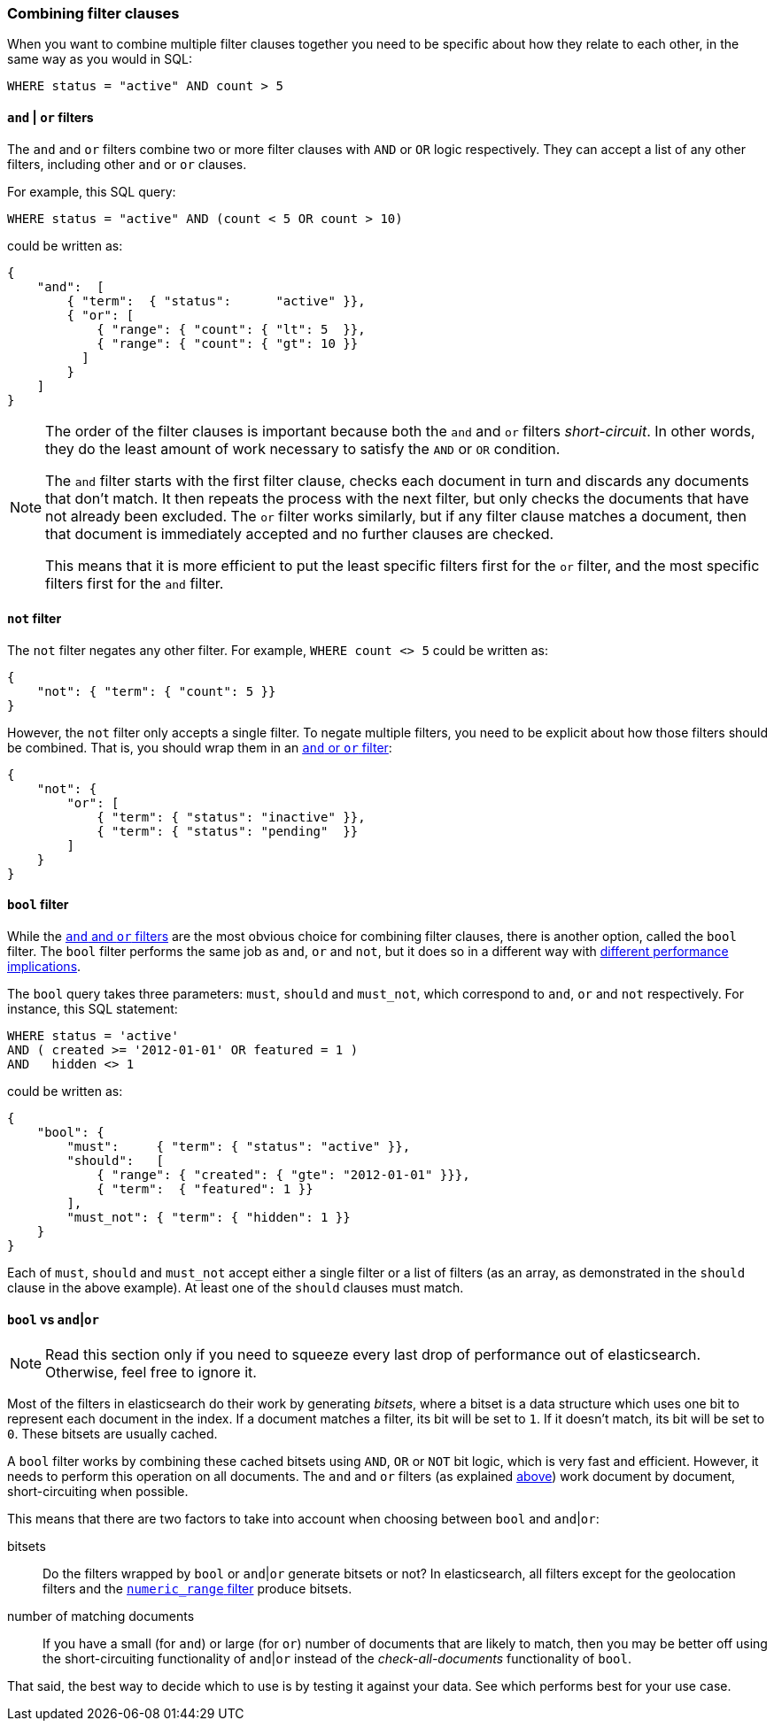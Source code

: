 [[combining_filters]]
=== Combining filter clauses

When you want to combine multiple filter clauses together you need to be
specific about how they relate to each other, in the same way as you would
in SQL:

    WHERE status = "active" AND count > 5


[[and_or_filter]]
==== `and` | `or` filters

The `and` and `or` filters combine two or more filter clauses with `AND` or
`OR` logic respectively. They can accept a list of any other filters, including
other `and` or `or` clauses.

For example, this SQL query:

    WHERE status = "active" AND (count < 5 OR count > 10)

could be written as:

    {
        "and":  [
            { "term":  { "status":      "active" }},
            { "or": [
                { "range": { "count": { "lt": 5  }},
                { "range": { "count": { "gt": 10 }}
              ]
            }
        ]
    }

[NOTE]
====
The order of the filter clauses is important because both the `and` and `or`
filters __short-circuit__. In other words, they do the least amount of work
necessary to satisfy the `AND` or `OR` condition.

The `and` filter starts with the first filter clause, checks each document
in turn and discards any documents that don't match.  It then repeats the
process with the next filter, but only checks the documents that have not
already been excluded.
The `or` filter works similarly, but if any filter clause matches a document,
then that document is immediately accepted and no further clauses are checked.

This means that it is more efficient to put the least specific filters first
for the `or` filter, and the most specific filters first for the `and` filter.
====

[[not_filter]]
==== `not` filter

The `not` filter negates any other filter. For example, `WHERE count <> 5`
could be written as:

    {
        "not": { "term": { "count": 5 }}
    }

However, the `not` filter only accepts a single filter.  To negate multiple
filters, you need to be explicit about how those filters should be combined.
That is, you should wrap them in an <<and_or_filter,`and` or `or` filter>>:

    {
        "not": {
            "or": [
                { "term": { "status": "inactive" }},
                { "term": { "status": "pending"  }}
            ]
        }
    }

[[bool_filter]]
==== `bool` filter

While the <<and_or_filter,`and` and `or` filters>> are the most obvious
choice for combining filter clauses, there is another option, called the
`bool` filter. The `bool` filter performs the same job as `and`, `or` and
`not`, but it does so in a different way with <<bool_vs_and_or,different
performance implications>>.

The `bool` query takes three parameters: `must`, `should` and `must_not`, which
correspond to `and`, `or` and `not` respectively.
For instance, this SQL statement:

    WHERE status = 'active'
    AND ( created >= '2012-01-01' OR featured = 1 )
    AND   hidden <> 1

could be written as:

    {
        "bool": {
            "must":     { "term": { "status": "active" }},
            "should":   [
                { "range": { "created": { "gte": "2012-01-01" }}},
                { "term":  { "featured": 1 }}
            ],
            "must_not": { "term": { "hidden": 1 }}
        }
    }

Each of `must`, `should` and `must_not` accept either a single filter or
a list of filters (as an array, as demonstrated in the `should` clause in the
above example). At least one of the `should` clauses must match.

[[bool_vs_and_or]]
==== `bool` vs `and`|`or`

[NOTE]
====
Read this section only if you need to squeeze every last drop of performance
out of elasticsearch. Otherwise, feel free to ignore it.
====

Most of the filters in elasticsearch do their work by generating _bitsets_,
where a bitset is a data structure which uses one bit to represent each
document in the index.  If a document matches a filter, its bit will be
set to `1`.  If it doesn't match, its bit will be set to `0`. These bitsets
are usually cached.

A `bool` filter works by combining these cached bitsets using `AND`, `OR` or
`NOT` bit logic, which is very fast and efficient. However, it needs to
perform this operation on all documents.
The `and` and `or` filters (as explained <<and_or_filter,above>>) work document
by document, short-circuiting when possible.

This means that there are two factors to take into account when choosing
between `bool` and `and`|`or`:

bitsets::
    Do the filters wrapped by `bool` or `and`|`or` generate bitsets or
    not? In elasticsearch, all filters except for the geolocation filters and
    the <<numeric_range,`numeric_range` filter>> produce bitsets.

number of matching documents::
    If you have a small (for `and`) or large (for
    `or`) number of documents that are likely to match, then you may be better
    off using the short-circuiting functionality of `and`|`or` instead of the
    _check-all-documents_ functionality of `bool`.

That said, the best way to decide which to use is by testing it against
your data.  See which performs best for your use case.
